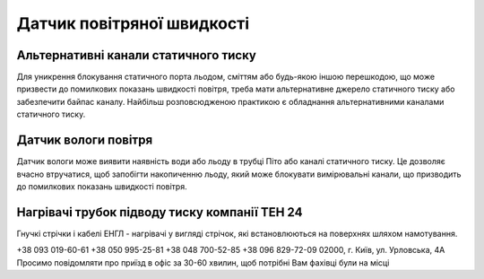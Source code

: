 
Датчик повітряної швидкості
===========================

Альтернативні канали статичного тиску
-------------------------------------
Для уникрення блокування статичного порта льодом, сміттям або будь-якою 
іншою перешкодою, що може призвести до помилкових показань швидкості повітря, 
треба мати альтернативне джерело статичного тиску або забезпечити байпас каналу. 
Найбільш розповсюдженою практикою є обладнання альтернативними каналами статичного 
тиску.

Датчик вологи повітря
---------------------
Датчик вологи може виявити наявність води або льоду в трубці Піто або каналі статичного тиску. 
Це дозволяє вчасно втручатися, щоб запобігти накопиченню льоду, який може блокувати вимірювальні 
канали, що призводить до помилкових показань швидкості повітря.

Нагрівачі трубок підводу тиску компанії ТЕН 24
----------------------------------------------
Гнучкі стрічки і кабелі ЕНГЛ - нагрівачі у вигляді стрічок, які встановлюються 
на поверхнях шляхом намотування. 

+38 093 019-60-61
+38 050 995-25-81
+38 048 700-52-85
+38 096 829-72-09 
02000, г. Київ, ул. Урловська, 4А
Просимо повідомляти про приїзд в офіс за 30-60 хвилин, щоб потрібні Вам фахівці були на місці 
